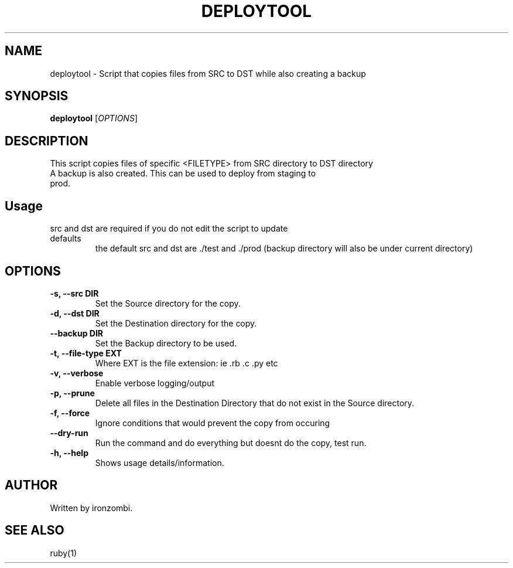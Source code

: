 .TH DEPLOYTOOL 20 "August 2025" "Version 1.0" "User Commands"
.SH NAME
deploytool \- Script that copies files from SRC to DST while also creating a backup
.SH SYNOPSIS
.B deploytool 
[\fIOPTIONS\fR]
.SH DESCRIPTION
This script copies files of specific <FILETYPE> from SRC directory to DST directory
.TP
A backup is also created. This can be used to deploy from staging to prod.
.SH Usage
.TP
src and dst are required if you do not edit the script to update defaults
the default src and dst are ./test and ./prod
(backup directory will also be under current directory)
.SH OPTIONS
.TP
.B \-s, \-\-src DIR
Set the Source directory for the copy.
.TP
.B \-d, \-\-dst DIR
Set the Destination directory for the copy.
.TP
.B \-\-backup DIR
Set the Backup directory to be used.
.TP
.B \-t, \-\-file-type EXT
Where EXT is the file extension: ie .rb .c .py etc
.TP
.B \-v, \-\-verbose
Enable verbose logging/output
.TP
.B \-p, \-\-prune
Delete all files in the Destination Directory that do not exist in the Source directory.
.TP
.B \-f, \-\-force
Ignore conditions that would prevent the copy from occuring
.TP
.B \-\-dry-run
Run the command and do everything but doesnt do the copy, test run.
.TP
.B \-h, \-\-help
Shows usage details/information.

.SH AUTHOR
Written by ironzombi.

.SH SEE ALSO
ruby(1)

